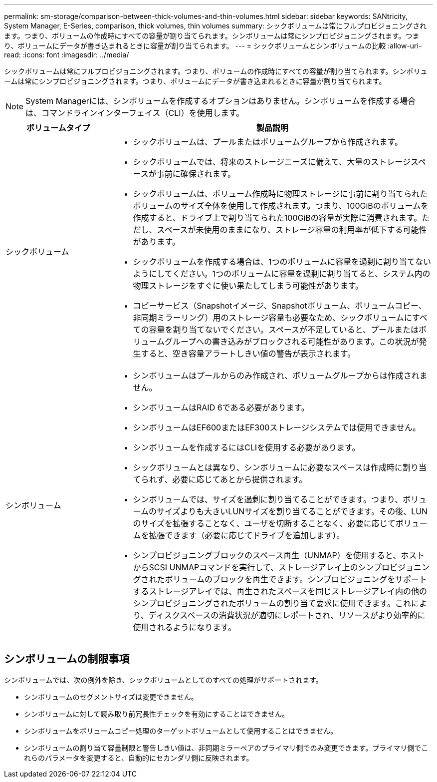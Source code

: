 ---
permalink: sm-storage/comparison-between-thick-volumes-and-thin-volumes.html 
sidebar: sidebar 
keywords: SANtricity, System Manager, E-Series, comparison, thick volumes, thin volumes 
summary: シックボリュームは常にフルプロビジョニングされます。つまり、ボリュームの作成時にすべての容量が割り当てられます。シンボリュームは常にシンプロビジョニングされます。つまり、ボリュームにデータが書き込まれるときに容量が割り当てられます。 
---
= シックボリュームとシンボリュームの比較
:allow-uri-read: 
:icons: font
:imagesdir: ../media/


[role="lead"]
シックボリュームは常にフルプロビジョニングされます。つまり、ボリュームの作成時にすべての容量が割り当てられます。シンボリュームは常にシンプロビジョニングされます。つまり、ボリュームにデータが書き込まれるときに容量が割り当てられます。

[NOTE]
====
System Managerには、シンボリュームを作成するオプションはありません。シンボリュームを作成する場合は、コマンドラインインターフェイス（CLI）を使用します。

====
[cols="25h,~"]
|===
| ボリュームタイプ | 製品説明 


 a| 
シックボリューム
 a| 
* シックボリュームは、プールまたはボリュームグループから作成されます。
* シックボリュームでは、将来のストレージニーズに備えて、大量のストレージスペースが事前に確保されます。
* シックボリュームは、ボリューム作成時に物理ストレージに事前に割り当てられたボリュームのサイズ全体を使用して作成されます。つまり、100GiBのボリュームを作成すると、ドライブ上で割り当てられた100GiBの容量が実際に消費されます。ただし、スペースが未使用のままになり、ストレージ容量の利用率が低下する可能性があります。
* シックボリュームを作成する場合は、1つのボリュームに容量を過剰に割り当てないようにしてください。1つのボリュームに容量を過剰に割り当てると、システム内の物理ストレージをすぐに使い果たしてしまう可能性があります。
* コピーサービス（Snapshotイメージ、Snapshotボリューム、ボリュームコピー、非同期ミラーリング）用のストレージ容量も必要なため、シックボリュームにすべての容量を割り当てないでください。スペースが不足していると、プールまたはボリュームグループへの書き込みがブロックされる可能性があります。この状況が発生すると、空き容量アラートしきい値の警告が表示されます。




 a| 
シンボリューム
 a| 
* シンボリュームはプールからのみ作成され、ボリュームグループからは作成されません。
* シンボリュームはRAID 6である必要があります。
* シンボリュームはEF600またはEF300ストレージシステムでは使用できません。
* シンボリュームを作成するにはCLIを使用する必要があります。
* シックボリュームとは異なり、シンボリュームに必要なスペースは作成時に割り当てられず、必要に応じてあとから提供されます。
* シンボリュームでは、サイズを過剰に割り当てることができます。つまり、ボリュームのサイズよりも大きいLUNサイズを割り当てることができます。その後、LUNのサイズを拡張することなく、ユーザを切断することなく、必要に応じてボリュームを拡張できます（必要に応じてドライブを追加します）。
* シンプロビジョニングブロックのスペース再生（UNMAP）を使用すると、ホストからSCSI UNMAPコマンドを実行して、ストレージアレイ上のシンプロビジョニングされたボリュームのブロックを再生できます。シンプロビジョニングをサポートするストレージアレイでは、再生されたスペースを同じストレージアレイ内の他のシンプロビジョニングされたボリュームの割り当て要求に使用できます。これにより、ディスクスペースの消費状況が適切にレポートされ、リソースがより効率的に使用されるようになります。


|===


== シンボリュームの制限事項

シンボリュームでは、次の例外を除き、シックボリュームとしてのすべての処理がサポートされます。

* シンボリュームのセグメントサイズは変更できません。
* シンボリュームに対して読み取り前冗長性チェックを有効にすることはできません。
* シンボリュームをボリュームコピー処理のターゲットボリュームとして使用することはできません。
* シンボリュームの割り当て容量制限と警告しきい値は、非同期ミラーペアのプライマリ側でのみ変更できます。プライマリ側でこれらのパラメータを変更すると、自動的にセカンダリ側に反映されます。

